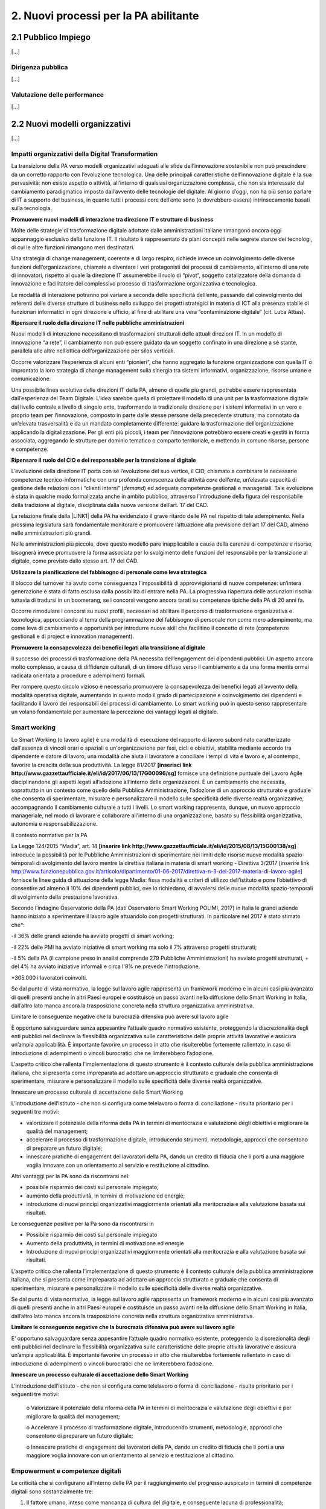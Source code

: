 
.. _h2780147017212a45ef2d5d5d686c5d:

2. Nuovi processi per la PA abilitante
######################################

.. _h2c1d74277104e41780968148427e:




.. _h7f5205818a4760163a5815c5b4a7a:

2.1 Pubblico Impiego
********************

[...]

.. _h1534f3631685e35627950401f181c52:

Dirigenza pubblica
==================

[...]

.. _hb56171f4d3a7d7a544d483155235171:

Valutazione delle performance
=============================

[...]

.. _h536c16327d49b4a6a7b6f3f6a631841:

2.2 Nuovi modelli organizzativi
*******************************

[...]

.. _h477b67686c326452282115c4153483c:

Impatti organizzativi della Digital Transformation
==================================================

La transizione della PA verso modelli organizzativi adeguati alle sfide dell’innovazione sostenibile non può prescindere da un corretto rapporto con l’evoluzione tecnologica. Una delle principali caratteristiche dell’innovazione digitale è la sua pervasività: non esiste aspetto o attività, all’interno di qualsiasi organizzazione complessa, che non sia interessato dal cambiamento paradigmatico imposto dall’avvento delle tecnologie del digitale. Al giorno d’oggi, non ha più senso parlare di IT a supporto del business, in quanto tutti i processi core dell’ente sono (o dovrebbero essere) intrinsecamente basati sulla tecnologia.

\ |STYLE0|\ 

Molte delle strategie di trasformazione digitale adottate dalle amministrazioni italiane rimangono ancora oggi appannaggio esclusivo della funzione IT. Il risultato è rappresentato da piani concepiti nelle segrete stanze dei tecnologi, di cui le altre funzioni rimangono meri destinatari.

Una strategia di change management, coerente e di largo respiro, richiede invece un coinvolgimento delle diverse funzioni dell’organizzazione, chiamate a diventare i veri protagonisti dei processi di cambiamento, all’interno di una rete di innovatori, rispetto al quale la direzione IT assumerebbe il ruolo di “pivot”, soggetto catalizzatore della domanda di innovazione e facilitatore del complessivo processo di trasformazione organizzativa e tecnologica.

Le modalità di interazione potranno poi variare a seconda delle specificità dell’ente, passando dal coinvolgimento dei referenti delle diverse strutture di business nello sviluppo dei progetti strategici in materia di ICT alla presenza stabile di funzionari informatici in ogni direzione e ufficio, al fine di abilitare una vera “contaminazione digitale” (cit. Luca Attias).

\ |STYLE1|\ 

Nuovi modelli di interazione necessitano di trasformazioni strutturali delle attuali direzioni IT. In un modello di innovazione “a rete”, il cambiamento non può essere guidato da un soggetto confinato in una direzione a sé stante, parallela alle altre nell’ottica dell’organizzazione per silos verticali.

Occorre valorizzare l’esperienza di alcuni enti “pionieri”, che hanno aggregato la funzione organizzazione con quella IT o improntato la loro strategia di change management sulla sinergia tra sistemi informativi, organizzazione, risorse umane e comunicazione.

Una possibile linea evolutiva delle direzioni IT della PA, almeno di quelle più grandi, potrebbe essere rappresentata dall’esperienza del Team Digitale. L’idea sarebbe quella di proiettare il modello di una unit per la trasformazione digitale dal livello centrale a livello di singolo ente, trasformando la tradizionale direzione per i sistemi informativi in un vero e proprio team per l’innovazione, composto in parte dalle stesse persone della precedente struttura, ma connotato da un’elevata trasversalità e da un mandato completamente differente: guidare la trasformazione dell’organizzazione applicando la digitalizzazione. Per gli enti più piccoli, i team per l’innovazione potrebbero essere creati e gestiti in forma associata, aggregando le strutture per dominio tematico o comparto territoriale, e mettendo in comune risorse, persone e competenze.

\ |STYLE2|\ 

L’evoluzione della direzione IT porta con sé l’evoluzione del suo vertice, il CIO, chiamato a combinare le necessarie competenze tecnico-informatiche con una profonda conoscenza delle attività \ |STYLE3|\  dell’ente, un’elevata capacità di gestione delle relazioni con i “clienti interni” (\ |STYLE4|\ ) ed adeguate competenze gestionali e manageriali. Tale evoluzione è stata in qualche modo formalizzata anche in ambito pubblico, attraverso l’introduzione della figura del responsabile della tradizione al digitale, disciplinata dalla nuova versione dell’art. 17 del CAD.

La relazione finale della \ |LINK1|\  della PA ha evidenziato il grave ritardo delle PA nel rispetto di tale adempimento. Nella prossima legislatura sarà fondamentale monitorare e promuovere l’attuazione alla previsione dell’art 17 del CAD, almeno nelle amministrazioni più grandi.

Nelle amministrazioni più piccole, dove questo modello pare inapplicabile a causa della carenza di competenze e risorse, bisognerà invece promuovere la forma associata per lo svolgimento delle funzioni del responsabile per la transizione al digitale, come previsto dallo stesso art. 17 del CAD.

\ |STYLE5|\ 

Il blocco del turnover ha avuto come conseguenza l’impossibilità di approvvigionarsi di nuove competenze: un’intera generazione è stata di fatto esclusa dalla possibilità di entrare nella PA. La progressiva riapertura delle assunzioni rischia tuttavia di tradursi in un boomerang, se i concorsi vengono ancora tarati su competenze tipiche della PA di 20 anni fa.

Occorre rimodulare i concorsi su nuovi profili, necessari ad abilitare il percorso di trasformazione organizzativa e tecnologica, approcciando al tema della programmazione del fabbisogno di personale non come mero adempimento, ma come leva di cambiamento e opportunità per introdurre nuove skill che facilitino il concetto di rete (competenze gestionali e di project e innovation management).

\ |STYLE6|\ 

Il successo dei processi di trasformazione della PA necessita dell’engagement dei dipendenti pubblici. Un aspetto ancora molto complesso, a causa di diffidenze culturali, di un timore diffuso verso il cambiamento e da una forma mentis ormai radicata orientata a procedure e adempimenti formali.

Per rompere questo circolo vizioso è necessario promuovere la consapevolezza dei benefici legati all’avvento della modalità operativa digitale, aumentando in questo modo il grado di partecipazione e coinvolgimento dei dipendenti e facilitando il lavoro dei responsabili dei processi di cambiamento. Lo smart working può in questo senso rappresentare un volano fondamentale per aumentare la percezione dei vantaggi legati al digitale.

.. _h487b20173d765e78103738b44797d7c:

Smart working
=============

Lo Smart Working (o lavoro agile) è una modalità di esecuzione del rapporto di lavoro subordinato caratterizzato dall'assenza di vincoli orari o spaziali e un'organizzazione per fasi, cicli e obiettivi, stabilita mediante accordo tra dipendente e datore di lavoro; una modalità che aiuta il lavoratore a conciliare i tempi di vita e lavoro e, al contempo, favorire la crescita della sua produttività. La legge 81/2017 \ |STYLE7|\  fornisce una definizione puntuale del Lavoro Agile disciplinandone gli aspetti legati all’adozione all’interno delle organizzazioni. È un cambiamento che necessita, soprattutto in un contesto come quello della Pubblica Amministrazione, l’adozione di un approccio strutturato e graduale che consenta di sperimentare, misurare e personalizzare il modello sulle specificità delle diverse realtà organizzative, accompagnando il cambiamento culturale a tutti i livelli. Lo smart working rappresenta, dunque, un nuovo approccio manageriale, nel modo di lavorare e collaborare all’interno di una organizzazione, basato su flessibilità organizzativa, autonomia e responsabilizzazione.

Il contesto normativo per la PA

La Legge 124/2015 “Madia”, art. 14 \ |STYLE8|\  introduce la possibilità per le Pubbliche Amministrazioni di sperimentare nei limiti delle risorse nuove modalità spazio-temporali di svolgimento del lavoro mentre la direttiva italiana in materia di smart working - Direttiva 3/2017 [inserire link http://www.funzionepubblica.gov.it/articolo/dipartimento/01-06-2017/direttiva-n-3-del-2017-materia-di-lavoro-agile] fornisce le linee guida di attuazione della legge Madia: fissa modalità e criteri di utilizzo dell’istituto e pone l’obiettivo di consentire ad almeno il 10% dei dipendenti pubblici, ove lo richiedano, di avvalersi delle nuove modalità spazio-temporali di svolgimento della prestazione lavorativa. 

Secondo l’indagine Osservatorio della PA (dati Osservatorio Smart Working POLIMI, 2017) in Italia le grandi aziende hanno iniziato a sperimentare il lavoro agile attuandolo con progetti strutturati. In particolare nel 2017 è stato stimato che\*:

-il 36% delle grandi aziende ha avviato progetti di smart working;

-il 22% delle PMI ha avviato iniziative di smart working ma solo il 7% attraverso progetti strutturati;

-il 5% della PA (il campione preso in analisi comprende 279 Pubbliche Amministrazioni) ha avviato progetti strutturati, + del 4% ha avviato iniziative informali e circa l'8% ne prevede l'introduzione.

\*305.000 i lavoratori coinvolti.

Se dal punto di vista normativo, la legge sul lavoro agile rappresenta un framework moderno e in alcuni casi più avanzato di quelli presenti anche in altri Paesi europei e costituisce un passo avanti nella diffusione dello Smart Working in Italia, dall’altro lato manca ancora la trasposizione concreta nella struttura organizzativa amministrativa. 

Limitare le conseguenze negative che la burocrazia difensiva può avere sul lavoro agile

È opportuno salvaguardare senza appesantire l’attuale quadro normativo esistente, proteggendo la discrezionalità degli enti pubblici nel declinare la flessibilità organizzativa sulle caratteristiche delle proprie attività lavorative e assicura un’ampia applicabilità. È importante favorire un processo in atto che risulterebbe fortemente rallentato in caso di introduzione di adempimenti o vincoli burocratici che ne limiterebbero l’adozione. 

L’aspetto critico che rallenta l’implementazione di questo strumento è il contesto culturale della pubblica amministrazione italiana, che si presenta come impreparata ad adottare un approccio strutturato e graduale che consenta di sperimentare, misurare e personalizzare il modello sulle specificità delle diverse realtà organizzative. 

Innescare un processo culturale di accettazione dello Smart Working

L’introduzione dell’istituto - che non si configura come telelavoro o forma di conciliazione - risulta prioritario per i seguenti tre motivi:

•	valorizzare il potenziale della riforma della PA in termini di meritocrazia e valutazione degli obiettivi e migliorare la qualità del management;

•	accelerare il processo di trasformazione digitale, introducendo strumenti, metodologie, approcci che consentono di preparare un futuro digitale;

•	innescare pratiche di engagement dei lavoratori della PA, dando un credito di fiducia che li porti a una maggiore voglia innovare con un orientamento al servizio e restituzione al cittadino.

Altri vantaggi per la PA sono da riscontrarsi nel:

•	possibile risparmio dei costi sul personale impiegato;

•	aumento della produttività, in termini di motivazione ed energie; 

•	introduzione di nuovi principi organizzativi maggiormente orientati alla meritocrazia e alla valutazione basata sui risultati.

Le conseguenze positive per la Pa sono da riscontrarsi in

* Possibile risparmio dei costi sul personale impiegato

* Aumento della produttività, in termini di motivazione ed energie 

* Introduzione di nuovi principi organizzativi maggiormente orientati alla meritocrazia e alla valutazione basata sui risultati.

L’aspetto critico che rallenta l’implementazione di questo strumento è il contesto culturale della pubblica amministrazione italiana, che si presenta come impreparata ad adottare un approccio strutturato e graduale che consenta di sperimentare, misurare e personalizzare il modello sulle specificità delle diverse realtà organizzative. 

Se dal punto di vista normativo, la legge sul lavoro agile rappresenta un framework moderno e in alcuni casi più avanzato di quelli presenti anche in altri Paesi europei e costituisce un passo avanti nella diffusione dello Smart Working in Italia, dall’altro lato manca ancora la trasposizione concreta nella struttura organizzativa amministrativa. 

\ |STYLE9|\ 

E’ opportuno salvaguardare senza appesantire l’attuale quadro normativo esistente, proteggendo la discrezionalità degli enti pubblici nel declinare la flessibilità organizzativa sulle caratteristiche delle proprie attività lavorative e assicura un’ampia applicabilità. È importante favorire un processo in atto che risulterebbe fortemente rallentato in caso di introduzione di adempimenti o vincoli burocratici che ne limiterebbero l’adozione.

\ |STYLE10|\ 

L’introduzione dell’istituto - che non si configura come telelavoro o forma di conciliazione - risulta prioritario per i seguenti tre motivi:

    o Valorizzare il potenziale della riforma della PA in termini di meritocrazia e valutazione degli obiettivi e per migliorare la qualità del management;

    o Accelerare il processo di trasformazione digitale, introducendo strumenti, metodologie, approcci che consentono di preparare un futuro digitale;

    o   Innescare pratiche di engagement dei lavoratori della PA, dando un credito di fiducia che li porti a una maggiore voglia innovare con un orientamento al servizio e restituzione al cittadino.

.. _h4c167f32a141a761c12e338354e72:

Empowerment e competenze digitali
=================================

Le criticità che si configurano all’interno delle PA per il raggiungimento del progresso auspicato in termini di competenze digitali sono sostanzialmente tre:

#. Il fattore umano, inteso come mancanza di cultura del digitale, e conseguente lacuna di professionalità;

#. Carenza di competenze specifiche di settore;

#. Incapacità di mettere a sistema le buone pratiche esistenti.

Per il superamento del gap, una possibile soluzione è da ritrovarsi negli strumenti trasversali di ascolto, coinvolgimento e partecipazione dei cittadini, collaborazione tra le amministrazioni, programmazione e gestione strategica, partendo da quattro priorità di intervento: 

#. Ristrutturazione della macchina amministrativa, intesa come reingegnerizzazione dei processi attraverso le nuove tecnologie rendendoli trasversali; 

#. Sviluppo delle competenze digitali all’interno della pubblica amministrazione; 

#. Collaborazione amministrativa come prassi di lavoro; 

#. Identificazione di e-leader, dirigenti-manager in grado di accompagnare i propri collaboratori nella transizione.

\ |STYLE11|\  

Nel capitolo sulla Gestione del cambiamento del Piano Treinnale (\ |STYLE12|\  \ |LINK2|\ ) è stata ribadita la necessità di coordinamento tra soggetti diversi nel ruolo, nella funzione e nell’organizzazione. A fare da raccordo tra questi l’Agenzia per l’Italia digitale, che ha il compito di guidare le attività relative all’evoluzione strategica del sistema informativo della pubblica amministrazione.

AgID, infatti, promuove la diffusione delle competenze digitali per imprese, cittadini e pubblica amministrazione, e supporta la crescita delle competenze digitali nei diversi ambiti, con iniziative specifiche che coinvolgono:

* le competenze digitali di base (utenti e funzionari amministrativi)

* le competenze specialistiche (Professionisti ICT)

* le competenze di e-leadership (dirigenza)

Relativamente al tema delle competenze di base nella PA, AgID ha avviato a fine 2017, la sperimentazione di auto-valutazione (\ |STYLE13|\ ) per ottenere una fotografia delle abilità interne, conoscenze e competenze rispetto al modello DigCOMP 2.1 (\ |STYLE14|\ ) per gli utenti amministrativi (il modello è stato recentemente \ |LINK3|\  nella sua versione aggiornata dal Team Digitale). 

\ |STYLE15|\ 

Ciò che rimane oscuro è come si passi dal problema alla soluzione, per cui sarebbe prioritario definire una strategia univoca che traduca i risultati dell’assessment iniziale in un piano di formazione immediatamente implementabile. 

.. _h534a132e2c25401a321d975c326c:

2.3 Partecipazione e Trasparenza
********************************

L’applicazione del principio di sussidiarietà orizzontale, contenuto all’ultimo comma dell’Art. 118 Cost., che disciplina l’autonoma iniziativa dei cittadini, ha ricadute dirette in due settori di indagine:

* Nei meccanismi di rilascio delle informazioni detenute dalle pubbliche amministrazioni ai cittadini, e viceversa, ossia nella gestione delle informazioni rilasciate dai cittadini quotidianamente in qualità di utenti

* Nelle nuove forme di attivismo civico esistenti a livello locale o centrale

Dal punto di vista della trasparenza e del rilascio dei dati in formato aperto, il quadro si mostra generalmente confuso. Dal punto di vista normativo,oggi sono disponibili tre modalità di accesso: 

#. Accesso agli atti (Legge 241/90) - \ |STYLE16|\  \ |LINK4|\  

#. Accesso civico (D.lgs. n. 33/2013) - \ |STYLE17|\  \ |LINK5|\   

#. Accesso generalizzato previsto dal FOIA - \ |STYLE18|\  \ |LINK6|\ 

Talvolta questa tripartizione genera l’impasse nelle stesse pubbliche amministrazioni, responsabili della messa a disposizione dei dati. A questo si aggiunge la mancanza di una cultura della trasparenza al di là delle prescrizioni di legge, che favorisca l’emergere di nuove opportunità per conoscere se stesse in relazione ad altre. 

Sul fronte dell’attivismo civico, fa fede il concetto di Onlife, una realtà che non distingue più tra essere online e offline. Siamo in un reale ibrido, dove il digitale è solo una parte del tangibile\ [#F1]_\ . Questo è il punto di partenza da considerare per il governo che si insedierà dopo le elezioni. 

.. _h13124ee2d297352232d2f4513352431:

Nuove forme di attivismo civico
===============================

Nell’ottica del superamento del rapporto bipolare tra istituzioni e cittadino, emerge l’esigenza di un cambio di paradigma nell’elaborazione delle policy pubbliche, che limiti la prepotenza burocratica che ha finora caratterizzato le scelte amministrative. 

Il concetto di cittadinanza è mutato sia da un punto di vista strumentale (adesso non distinguiamo più tra cittadinanza analogica e cittadinanza digitale, entrambe pesano allo stesso modo), sia dal punto di vista dei contenuti che i cittadini producono in qualità di utenti (il cittadino come consumatore non agisce più solo come destinatario finale dell’informazione o del processo, ma diventa risorsa per la quantità di informazioni che produce in prima persona, e che condivide).

\ |STYLE19|\ 

Sarà opportuno favorire sempre di più la creazione e la manutenzione dei luoghi dello scambio di informazioni tra cittadini-utenti, formando i cittadini sui diversi strumenti a disposizione, che diano loro la percezione di come le decisioni sono state prese e per quali finalità. Le informazioni dovrebbero essere non solo disponibili, ma anche fruibili per favorire l’empowerment e l’engagement.

\ |STYLE20|\  

Nella progettazione, ad esempio, di una smart city, i dati forniti dai cittadini come produttori è necessario che diventino beni comuni digitali (\ |STYLE21|\ ) utili attraverso:

* Normazione a livello centrale dei processi di profilazione dell’utente

* Mappatura e analisi contestuale delle buone pratiche esistenti

* Standardizzazione di una cultura civica digitale condivisa  

\ |STYLE22|\ 

Le nuove forme di attivismo civico sono nate in maniera spontanea, e hanno finora creato esternalità positive per la comunità intera, non incidendo su risorse pubbliche se non in piccola parte, e facendo trarre vantaggio anche alle pubbliche amministrazioni. Il prossimo passo, dovrebbe essere quello da parte delle istituzioni di recuperare la governance dei processi partecipativi, trainando dall’alto il cittadino, mentre quest’ultimo “preme” dal basso. 

In questo senso, un coordinamento nazionale di quello che è già attivo sui territori  diventa un elemento prioritario nella nuova agenda di governo, che possa fissare degli standard nazionali, limiti di spesa, garanzie di accesso e previsioni di finanziamento regionale, partendo da uno stato dell’arte sulla reale domanda di partecipazione, superando il livello delle linee guida alla consultazione, arrivando a un manuale della partecipazione e dei beni comuni materiali e immateriali (\ |STYLE23|\ ). Un primo tentativo su questo punto è stato presentato lo scorso anno in Camera dei Deputati, come una proposta di legge dal titolo “Più democrazia, più sovranità al cittadino”, che ha proposto la modifica di alcuni articoli del TUEL. 

.. _h3be61737757456664d543f19564b:

Trasparenza
===========

Sul tema della trasparenza, appare piuttosto critica la distanza esistente tra la concezione teorica della messa a disposizione dei dati,e quanto accade nella realtà locali e centrali. Se da un punto di vista normativo il quadro è saturo di indicazioni sulle finalità e obiettivi del rilascio in formato aperto dei dati (dalla Legge n°241/1990 sul procedimento amministrativo, al FOIA), dal punto di vista pratico è ancora molto difficile individuare modalità coordinate di applicazione delle norme. 

\ |STYLE24|\ 

Risulta ormai necessario e prioritario dare effettivo seguito alle disposizioni previste dal D.Lgs n°33/2013 e successive modifiche, nonché da quanto introdotto con il FOIA, il Freedom of Information Act italiano. In questo senso, sarà utile - e ormai imprescindibile - favorire la conoscenza e la lettura dei dati da parte dei cittadini, offrendo siti leggibili, percorsi semplificati di accesso alle informazioni, interpretazioni e letture dei dati, interpretazioni e letture chiare sulle modalità di accesso oggi disponibili: l’accesso agli atti (Legge 241/90), l’accesso civico (D.lgs. n. 33/2013) e infine l’accesso generalizzato previsto dal FOIA.

\ |STYLE25|\  

Sulla spinta del FOIA, l’adesione italiana all’Open Government Partnership, iniziativa internazionale che punta a ottenere impegni concreti in termini di promozione della trasparenza e di sostegno alla partecipazione civica, ha visto un sempre maggiore coinvolgimento e investimento in questo percorso. Con il nuovo approccio, diverse amministrazioni e associazioni hanno partecipato ai tavoli, anche se i risultati sono quantomeno controversi. Ad esempio, I tavoli talvolta non sembrano essere stati utilizzati per far incontrare domanda e offerta di dati, ma per lo più è stato chiesto alla società civile di confrontarsi con obiettivi già definitivi dalle amministrazioni e con decisioni già assunte. 

Il processo, in tutti  i casi, sebbene sia da aggiornare, ha presentato già qualche buon risultato in termini di comunicazione e avvicinamento tra istituzioni e cittadini. 

.. _h2a174d37473d1b74344d4149311b2744:

2.4 Comunicazione Pubblica
**************************

[.....]

.. _h4e473bba6b5871164065555432229:

2.5 Gestione documentale
************************

Oggi sono ancora poche le pubbliche amministrazioni che hanno definito piani concreti finalizzati a rendere operativa una sistematica trasformazione digitale delle loro attività e della produzione documentaria che ne deriva. Non si è ancora consapevoli del difficile livello di sostenibilità economica di alcune soluzioni e della immaturità delle piattaforme e delle infrastrutture digitali disponibili. Nell’ultimo anno a livello normativo, in materia, si segnalano: 

* il Piano triennale [\ |STYLE26|\  \ |LINK7|\ ] che ha, per alcuni ambiti, affrontato in modo nuovo temi che sembravano definiti e consolidati;

* Ia circolare 2/2017 \ |STYLE27|\  del ministro per la semplificazione e la p.a. per l’attuazione delle norme sull’accesso civico generalizzato (c.d. FOIA): le linee guida che offrono un supporto concreto agli enti, sciogliendo dubbi interpretativi e proponendo (allegato 3. Modalità di realizzazione del registro degli accessi) soluzioni tecniche basate sul riuso delle infrastrutture di protocollo esistenti, individuando scenari di varia complessità, ma tutti caratterizzati dal principio dell’integrazione e dell’interoperabilità; 

* l’articolo 40-ter del Codice dell’amministrazione digitale \ |STYLE28|\  “Sistema di ricerca documentale”, finalizzato a sperimentare un sistema “volto a facilitare la ricerca dei documenti soggetti a registrazione di protocollo” e “dei fascicoli dei procedimenti”.

.. _h156b2369601250c4d2a4e4f7254a37:

Conservazione
=============

La conservazione digitale è stata in questi anni al centro di molte iniziative regolamentari, che hanno determinato la nascita di decine di operatori di mercato accreditati, a fronte di un numero molto esiguo di proposte provenienti dal settore pubblico. Il piano triennale ha ipotizzato l’individuazione di poli strategici di conservazione; non è chiara la loro funzione rispetto a quella già svolta dagli operatori accreditati. Il modello di riferimento finora realizzato ha bisogno di ulteriore elaborazione che tenga conto della reale e concreta dimensione del problema, in termini sia quantitativi sia qualitativi.

\ |STYLE29|\ 

In particolare va definito il modello organizzativo che riguarda l’archiviazione e la conservazione a norma, su cui il piano triennale è intervenuto riconoscendo il ruolo dell’Archivio centrale dello Stato, ma lasciando parzialmente irrisolto il sistema delle responsabilità istituzionali in tema di vigilanza e la complessità di gestione degli archivi ibridi.

.. _h847175f3ab4b793b4368515b35b70:

Soluzioni per la gestione documentale
=====================================

La questione delle piattaforme è un problema di qualità in relazione sia a quelle esistenti, sia alla normativa in materia di riuso del software. Le soluzioni informatiche per la gestione informatica dei documenti e, soprattutto, per la conservazione digitale devono garantire livelli di qualità che permettano la formazione e la tenuta a medio e a lungo termine dei nostri patrimoni di memoria documentaria richiedono.

\ |STYLE30|\  

Gli strumenti di controllo devono individuare, in maniera ragionata, requisiti funzionali anche in riferimento alla concreta gestione di soluzioni di riuso. Servono check-list per definire i requisiti obbligatori e misurarne il rispetto nei prodotti di mercato. 

.. _h717a41234d77216e31375b1b397e048:

Attività di coordinamento e collaborazione
==========================================

Una chiara distinzione tra indirizzi politici e operatività tecnica di alto livello è, per tutti gli interlocutori, il nodo principale da sciogliere il più rapidamente possibile. 

\ |STYLE31|\ 

Va limitata la moltiplicazione di istituzioni con compiti di natura strategica e va affidata alle strutture esistenti (Agid e DGA) ruoli di coordinamento sia nella individuazione di modelli  e standard tecnici di settore sia nel monitoraggio e nella condivisione delle esperienze.

\ |STYLE32|\ 

Limitare gli interventi normativi e gestire con un approccio basato sulla cooperazione inter-istituzionale e aperto agli stakeholder i passaggi necessari a completare il quadro regolamentare, inclusa la stesura delle linee guida previste dal dlgs 217/2017 che ha modificato il Codice dell’amministrazione digitale. Servono strumenti e contesti di cooperazione istituzionale che favoriscano la collaborazione e il confronto.

\ |STYLE33|\  

Le competenze digitali, archivistiche e organizzative sono necessarie. Va promossa la presenza di adeguati profili professionali sia nel settore pubblico che nelle imprese che operano in questo ambito.

.. _h1821514e204a1f273a6f497d14147a3a:

2.6 Procurement
***************

Attraverso il procurement pubblico passa circa il 14 per cento del PIL dell’Unione Europea (cfr. Comunicazione della Commissione Europea del 3.10.2017 (COM)2017 572 final “Appalti pubblici efficaci in Europa e per l'Europa”). In Italia i valori sembrerebbero essere leggermente più contenuti, entro il 10% del PIL. Si tratta, evidentemente, di un settore in grado di incidere in modo estremamente significativo sull’economia del nostro Paese. Nel 2016 è entrata in vigore una riforma profonda della materia degli appalti pubblici, in parte in scia all’evoluzione normativa determinata dalle Direttive Europee del 2014 (Dir. 23, 24 e 25), in parte rispondente ad esigenze e strategie di carattere nazionale.  Il nuovo approccio promosso dal D.Lgs. 50/2016 \ |STYLE34|\  si basa su un nucleo normativo il più possibile asciutto, che dovrebbe costituire la regolamentazione fondamentale della materia, su provvedimenti attuativi in senso proprio e su una regolamentazione flessibile di supporto alle stazioni appaltanti, che in parte specifichi meglio i precetti normativi, in parte funga da strumento per la diffusione delle buone pratiche. 

.. _h46254f74f6b37750603e296a675734:

Qualificazione stazioni appaltanti
==================================

Uno dei pilastri del nuovo Codice, forse il più importante, è costituito dalla qualificazione delle stazioni appaltanti, dalla loro professionalizzazione e concentrazione. Fin quando questo aspetto della riforma non sarà attuato non vi potrà essere un reale cambiamento del sistema.

\ |STYLE35|\ 

La qualificazione delle stazioni appaltanti avrebbe dovuto rappresentare la vera chiave di volta del sistema, ma che è ancora di là da venire e, comunque, difficilmente potrà essere efficacemente realizzata in carenza di adeguati investimenti che non sembrano essere stati previsti.

.. _h156876146c216d117b56377de57c5f:

Valutazione offerta
===================

Lo spostamento netto dell’ago della bilancia verso la valorizzazione degli aspetti tecnici e qualitativi delle offerte, piuttosto che verso la depressione sistematica dei corrispettivi riconosciuti agli offerenti, ha rappresentato forse una delle maggiori conquiste del nuovo Codice. 

\ |STYLE36|\ 

Occorre incoraggiare (e anche formare) le stazioni appaltanti ad individuare criteri di valutazione delle offerte che realmente privilegino aspetti qualitativamente rilevanti ed effettivamente necessari, in modo che l’individuazione dell’offerta economicamente più vantaggiosa sulla base del miglior rapporto qualità prezzo non resti un mero esercizio di stile.

.. _h3d2231792332f56687a7544693a25:

Analisi della spesa
===================

Si è fatta forte l’esigenza di un monitoraggio costante dell’andamento  della spesa, a causa di una disponibilità spesso esigua, soprattutto negli enti locali, di risorse. Una moderna analisi della spesa può, quindi, permettere di ridurre i costi e ottimizzare gli acquisti. 

\ |STYLE37|\ 

Puntare sull’innovazione, ovvero su moderne soluzioni oggi disponibili sul mercato, come strumento di evoluzione del procurement pubblico e di riqualificazione della spesa pubblica, anche in ottica della riduzione nel medio-lungo termine degli sprechi.

.. _h244d3d595f6d461c761b507f157f551e:

Nuove partnership pubblico-privato
==================================

La Corte dei Conti europea (cfr. Rel. N. 9/2018) ha espresso fortissime perplessità sull’utilizzo dello strumento dei partenariati pubblico-privati nell’Unione Europea, evidenziandone le criticità e denunciando una generalizzata carenza di preparazione delle pubbliche amministrazioni nella programmazione e nella gestione delle iniziative che compromette, sul piano operativo, il raggiungimento dei risultati che è ragionevole e lecito attendersi dall’utilizzo dei PPP.

\ |STYLE38|\ 

Tra le criticità evidenziate dalla Corte ci è anche la mancanza di strumenti di supporto alle amministrazioni che intendano intraprendere questa strada, ivi compresa la diffusione e condivisione di “buone pratiche”.

.. _h70685171314dba1834f1063251e14:

Dibattito pubblico
==================

Il decreto del Presidente del Consiglio dei Ministri del 9 maggio 2017 introduce in Italia, ai sensi dell’articolo 22 del decreto legislativo 18 aprile 2016, n. 50, il dibattito pubblico per le grandi opere infrastrutturali e di architettura di rilevanza sociale, aventi impatto sull’ambiente, sulla città o sull’assetto del territorio. Il Decreto individua, nel relativo allegato, le tipologie e le soglie di intervento.

\ |STYLE39|\ 

La normativa nazionale dovrebbe prevedere la possibilità di richiedere l’apertura a dibattito pubblico per almeno lo 0,50 per cento dei cittadini, degli stranieri o degli apolidi, che hanno compiuto sedici anni e regolarmente residenti nella Regione, anche su iniziativa di associazioni e comitati. Come previsto all’art. 8, comma 1.b, della Legge 69/2007 della Regione Toscana \ |STYLE40|\  \ |LINK8|\  \ |STYLE41|\ .

.. _h67255e551d29733b463a18126c793f:

Acquisti ICT: nuovi modelli di riuso
====================================

[...]


.. bottom of content


.. |STYLE0| replace:: **Promuovere nuovi modelli di interazione tra direzione IT e strutture di business**

.. |STYLE1| replace:: **Ripensare il ruolo della direzione IT nelle pubbliche amministrazioni**

.. |STYLE2| replace:: **Ripensare il ruolo del CIO e del responsabile per la transizione al digitale**

.. |STYLE3| replace:: *core*

.. |STYLE4| replace:: *demand*

.. |STYLE5| replace:: **Utilizzare la pianificazione del fabbisogno di personale come leva strategica**

.. |STYLE6| replace:: **Promuovere la consapevolezza dei benefici legati alla transizione al digitale**

.. |STYLE7| replace:: **[inserisci link http://www.gazzettaufficiale.it/eli/id/2017/06/13/17G00096/sg]**

.. |STYLE8| replace:: **[inserire link http://www.gazzettaufficiale.it/eli/id/2015/08/13/15G00138/sg]**

.. |STYLE9| replace:: **Limitare le conseguenze negative che la burocrazia difensiva può avere sul lavoro agile**

.. |STYLE10| replace:: **Innescare un processo culturale di accettazione dello Smart Working**

.. |STYLE11| replace:: **E’ necessario creare un coordinamento tra i soggetti chiamati alla realizzazione della strategia nazionale**

.. |STYLE12| replace:: **inserire link**

.. |STYLE13| replace:: *self-assessment*

.. |STYLE14| replace:: **inserire link https://bit.ly/2q9W3gr**

.. |STYLE15| replace:: **Colmare la lacuna che esiste tra l’assessment e il piano della formazione**

.. |STYLE16| replace:: **inserire link**

.. |STYLE17| replace:: **inserire link**

.. |STYLE18| replace:: **inserire link**

.. |STYLE19| replace:: **Incentivare l’utilizzo di piattaforme civiche libere**

.. |STYLE20| replace:: **Innescare un processo di datificazione delle città**

.. |STYLE21| replace:: *digital commons*

.. |STYLE22| replace:: **Coordinare a livello centrale le buone pratiche territoriali**

.. |STYLE23| replace:: *Participation Act*

.. |STYLE24| replace:: **Diffondere e monitorare l’effettiva applicazione del diritto di accesso civico**

.. |STYLE25| replace:: **Potenziare e valorizzare l’adesione italiana all’Open Government Partnership**

.. |STYLE26| replace:: **inserire link**

.. |STYLE27| replace:: **[ inserire link http://www.funzionepubblica.gov.it/articolo/dipartimento/01-06-2017/circolare-n-2-2017-attuazione-delle-norme-sull%E2%80%99accesso-civico]**

.. |STYLE28| replace:: **[inserire link https://cad.readthedocs.io/it/v2017-12-13/]**

.. |STYLE29| replace:: **Definire con maggior chiarezza i modelli organizzativi**

.. |STYLE30| replace:: **Migliorare gli strumenti di controllo della qualità delle piattaforme**

.. |STYLE31| replace:: **Definire in modo chiaro il modello di governance**

.. |STYLE32| replace:: **Meno norme, più collaborazione per completare il quadro regolamentare**

.. |STYLE33| replace:: **Riconoscere il ruolo cruciale delle competenze tecniche**

.. |STYLE34| replace:: **[inserisci link http://www.normattiva.it/do/atto/vediPermalink?atto.dataPubblicazioneGazzetta=2017-05-05&atto.codiceRedazionale=17G00078]**

.. |STYLE35| replace:: **Adottare al più presto gli atti attuativi del sistema di qualificazione delle stazioni appaltanti**

.. |STYLE36| replace:: **Favorire gli strumenti di valutazione e misurazione della qualità che diano garanzia di oggettività e attendibilità**

.. |STYLE37| replace:: **Riqualificare la spesa pubblica**

.. |STYLE38| replace:: **Favorire la condivisione delle esperienze e l’open innovation, anche promuovendo piattaforme tecnologiche che ne favoriscano la diffusione**

.. |STYLE39| replace:: **Dare la possibilità di richiedere il dibattito pubblico a un maggior numero di cittadini**

.. |STYLE40| replace:: **[ inserire link**

.. |STYLE41| replace:: **]**


.. |LINK1| raw:: html

    <a href="http://www.camera.it/leg17/436?shadow_organo_parlamentare=2708" target="_blank">Commissione parlamentare di inchiesta sulla digitalizzazione</a>

.. |LINK2| raw:: html

    <a href="https://pianotriennale-ict.readthedocs.io/it/latest/doc/10_gestione-del-cambiamento.html" target="_blank">https://pianotriennale-ict.readthedocs.io/it/latest/doc/10_gestione-del-cambiamento.html</a>

.. |LINK3| raw:: html

    <a href="http://competenze-digitali-docs.readthedocs.io/it/latest/doc/competenze_di_base/sezione2.html" target="_blank">tradotto in italiano</a>

.. |LINK4| raw:: html

    <a href="http://www.gazzettaufficiale.it/eli/id/1990/08/18/090G0294/sg" target="_blank">http://www.gazzettaufficiale.it/eli/id/1990/08/18/090G0294/sg</a>

.. |LINK5| raw:: html

    <a href="http://www.gazzettaufficiale.it/eli/id/2013/04/05/13G00076/sg" target="_blank">http://www.gazzettaufficiale.it/eli/id/2013/04/05/13G00076/sg</a>

.. |LINK6| raw:: html

    <a href="http://www.normattiva.it/uri-res/N2Ls?urn:nir:stato:decreto.legislativo:2016-05-25;97" target="_blank">http://www.normattiva.it/uri-res/N2Ls?urn:nir:stato:decreto.legislativo:2016-05-25;97</a>

.. |LINK7| raw:: html

    <a href="https://pianotriennale-ict.readthedocs.io/it/latest/" target="_blank">https://pianotriennale-ict.readthedocs.io/it/latest/</a>

.. |LINK8| raw:: html

    <a href="http://www.regione.toscana.it/documents/10180/11537824/Legge+regionale+N.69+del+2007/e782eb5a-8787-4647-acb6-518b6c56cf8e?version=1.1" target="_blank">http://www.regione.toscana.it/documents/10180/11537824/Legge+regionale+N.69+del+2007/e782eb5a-8787-4647-acb6-518b6c56cf8e?version=1.1</a>



.. rubric:: Footnotes

.. [#f1]  Il concetto è stato elaborato da Luciano Florindi in The Onlife Manifesto. Being Human in a Hyperconnected Era (2015), e da lui ribadito  all'evento Human Digital Transformation il 15 Gennaio 2018 alla Camera dei Deputati  `https://www.youtube.com/watch?v=G3WqDJ3EbMw <https://www.youtube.com/watch?v=G3WqDJ3EbMw>`__  (a partire da 1h42min).
